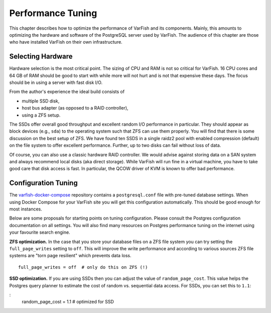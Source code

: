 .. _admin_tuning:

==================
Performance Tuning
==================

This chapter describes how to optimize the performance of VarFish and its components.
Mainly, this amounts to optimizing the hardware and software of the PostgreSQL server used by VarFish.
The audience of this chapter are those who have installed VarFish on their own infrastructure.

------------------
Selecting Hardware
------------------

Hardware selection is the most critical point.
The sizing of CPU and RAM is not so critical for VarFish.
16 CPU cores and 64 GB of RAM should be good to start with while more will not hurt and is not that expensive these days.
The focus should be in using a server with fast disk I/O.

From the author's experience the ideal build consists of

- multiple SSD disk,
- host bus adapter (as opposed to a RAID controller),
- using a ZFS setup.

The SSDs offer overall good throughput and excellent random I/O performance in particular.
They should appear as block devices (e.g., ``sda``) to the operating system such that ZFS can use them properly.
You will find that there is some discussion on the best setup of ZFS.
We have found ten SSDS in a single raidz2 pool with enabled compression (default) on the file system to offer excellent performance.
Further, up to two disks can fail without loss of data.

Of course, you can also use a classic hardware RAID controller.
We would advise against storing data on a SAN system and always recommend local disks (aka direct storage).
While VarFish will run fine in a virtual machine, you have to take good care that disk access is fast.
In particular, the QCOW driver of KVM is known to offer bad performance.

--------------------
Configuration Tuning
--------------------

The `varfish-docker-compose <https://github.com/bihealth/varfish-docker-compose>`__ repository contains a ``postgresql.conf`` file with pre-tuned database settings.
When using Docker Compose for your VarFish site you will get this configuration automatically.
This should be good enough for most instances.

Below are some proposals for starting points on tuning configuration.
Please consult the Postgres configuration documentation on all settings.
You will also find many resources on Postgres performance tuning on the internet using your favourite search engine.

**ZFS optimization.**
In the case that you store your database files on a ZFS file system you can try setting the ``full_page_writes`` setting to ``off``.
This will improve the write performance and according to various sources ZFS file systems are "torn page resilient" which prevents data loss.

::

    full_page_writes = off  # only do this on ZFS (!)

**SSD optimization.**
If you are using SSDs then you can adjust the value of ``random_page_cost``.
This value helps the Postgres query planner to estimate the cost of random vs. sequential data access.
For SSDs, you can set this to ``1.1``:

:
    random_page_cost = 1.1  # optimized for SSD
